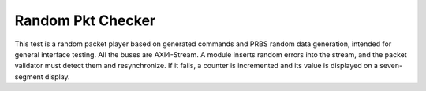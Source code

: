 =======================
 Random Pkt Checker
=======================

This test is a random packet player based on generated commands and PRBS random data generation, 
intended for general interface testing. All the buses are AXI4-Stream. 
A module inserts random errors into the stream, and the packet validator must detect them and resynchronize. 
If it fails, a counter is incremented and its value is displayed on a seven-segment display.